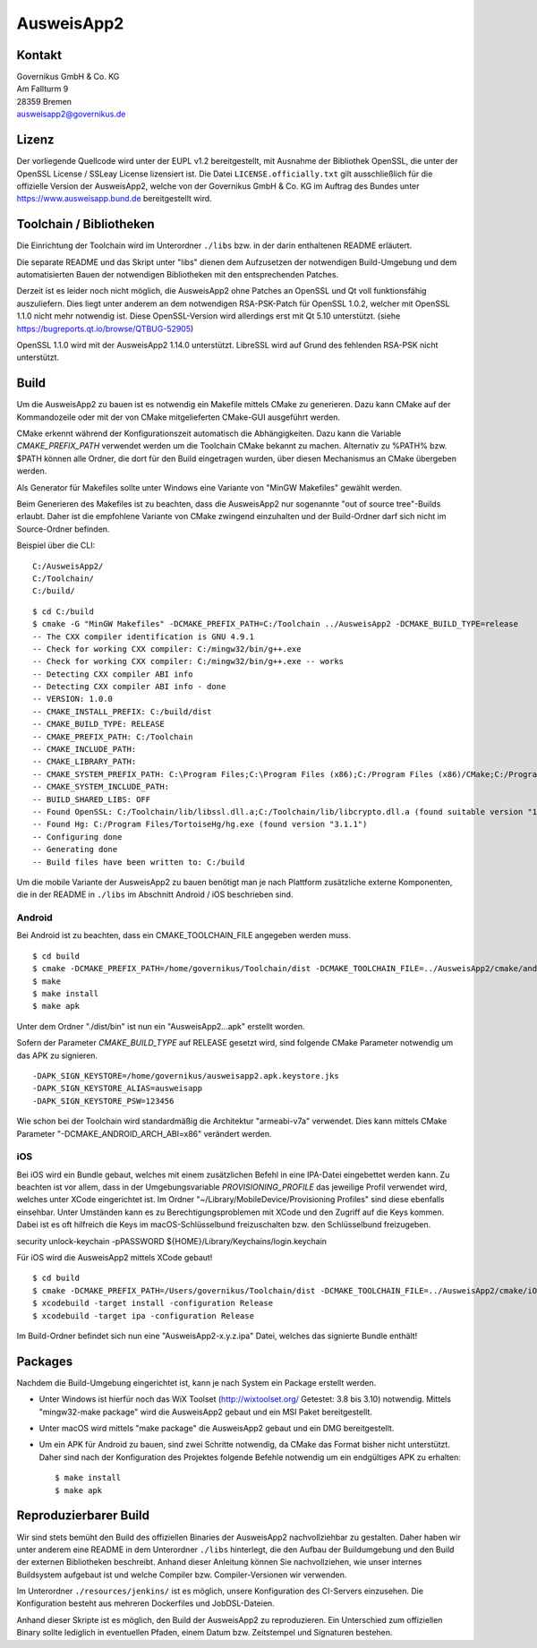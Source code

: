 AusweisApp2
===========

Kontakt
-------
| Governikus GmbH & Co. KG
| Am Fallturm 9
| 28359 Bremen
| ausweisapp2@governikus.de


Lizenz
------
Der vorliegende Quellcode wird unter der EUPL v1.2 bereitgestellt, mit
Ausnahme der Bibliothek OpenSSL, die unter der OpenSSL License / SSLeay License
lizensiert ist. Die Datei ``LICENSE.officially.txt`` gilt ausschließlich für
die offizielle Version der AusweisApp2, welche von der Governikus GmbH & Co. KG
im Auftrag des Bundes unter https://www.ausweisapp.bund.de bereitgestellt wird.


Toolchain / Bibliotheken
------------------------
Die Einrichtung der Toolchain wird im Unterordner ``./libs``
bzw. in der darin enthaltenen README erläutert.

Die separate README und das Skript unter "libs" dienen dem Aufzusetzen
der notwendigen Build-Umgebung und dem automatisierten Bauen der
notwendigen Bibliotheken mit den entsprechenden Patches.

Derzeit ist es leider noch nicht möglich, die AusweisApp2 ohne Patches
an OpenSSL und Qt voll funktionsfähig auszuliefern.
Dies liegt unter anderem an dem notwendigen RSA-PSK-Patch für
OpenSSL 1.0.2, welcher mit OpenSSL 1.1.0 nicht mehr notwendig ist.
Diese OpenSSL-Version wird allerdings erst mit Qt 5.10 unterstützt.
(siehe https://bugreports.qt.io/browse/QTBUG-52905)

OpenSSL 1.1.0 wird mit der AusweisApp2 1.14.0 unterstützt.
LibreSSL wird auf Grund des fehlenden RSA-PSK nicht unterstützt.


Build
-----
Um die AusweisApp2 zu bauen ist es notwendig ein Makefile mittels CMake zu
generieren. Dazu kann CMake auf der Kommandozeile oder mit der von CMake
mitgelieferten CMake-GUI ausgeführt werden.

CMake erkennt während der Konfigurationszeit automatisch die Abhängigkeiten.
Dazu kann die Variable *CMAKE_PREFIX_PATH* verwendet werden um die Toolchain CMake
bekannt zu machen. Alternativ zu %PATH% bzw. $PATH können alle Ordner, die dort
für den Build eingetragen wurden, über diesen Mechanismus an CMake übergeben werden.

Als Generator für Makefiles sollte unter Windows eine Variante von "MinGW Makefiles"
gewählt werden.

Beim Generieren des Makefiles ist zu beachten, dass die AusweisApp2 nur sogenannte
"out of source tree"-Builds erlaubt. Daher ist die empfohlene Variante von CMake
zwingend einzuhalten und der Build-Ordner darf sich nicht im Source-Ordner
befinden.

Beispiel über die CLI:

::

   C:/AusweisApp2/
   C:/Toolchain/
   C:/build/

::

   $ cd C:/build
   $ cmake -G "MinGW Makefiles" -DCMAKE_PREFIX_PATH=C:/Toolchain ../AusweisApp2 -DCMAKE_BUILD_TYPE=release
   -- The CXX compiler identification is GNU 4.9.1
   -- Check for working CXX compiler: C:/mingw32/bin/g++.exe
   -- Check for working CXX compiler: C:/mingw32/bin/g++.exe -- works
   -- Detecting CXX compiler ABI info
   -- Detecting CXX compiler ABI info - done
   -- VERSION: 1.0.0
   -- CMAKE_INSTALL_PREFIX: C:/build/dist
   -- CMAKE_BUILD_TYPE: RELEASE
   -- CMAKE_PREFIX_PATH: C:/Toolchain
   -- CMAKE_INCLUDE_PATH:
   -- CMAKE_LIBRARY_PATH:
   -- CMAKE_SYSTEM_PREFIX_PATH: C:\Program Files;C:\Program Files (x86);C:/Program Files (x86)/CMake;C:/Program Files (x86)/AusweisApp2
   -- CMAKE_SYSTEM_INCLUDE_PATH:
   -- BUILD_SHARED_LIBS: OFF
   -- Found OpenSSL: C:/Toolchain/lib/libssl.dll.a;C:/Toolchain/lib/libcrypto.dll.a (found suitable version "1.0.1i", minimum required is "1.0.1")
   -- Found Hg: C:/Program Files/TortoiseHg/hg.exe (found version "3.1.1")
   -- Configuring done
   -- Generating done
   -- Build files have been written to: C:/build


Um die mobile Variante der AusweisApp2 zu bauen benötigt man je nach Plattform zusätzliche
externe Komponenten, die in der README in ``./libs`` im Abschnitt Android / iOS beschrieben
sind.



Android
^^^^^^^
Bei Android ist zu beachten, dass ein CMAKE_TOOLCHAIN_FILE angegeben werden muss.

::

   $ cd build
   $ cmake -DCMAKE_PREFIX_PATH=/home/governikus/Toolchain/dist -DCMAKE_TOOLCHAIN_FILE=../AusweisApp2/cmake/android.toolchain.cmake ../AusweisApp2
   $ make
   $ make install
   $ make apk

Unter dem Ordner "./dist/bin" ist nun ein "AusweisApp2...apk" erstellt worden.

Sofern der Parameter *CMAKE_BUILD_TYPE* auf RELEASE gesetzt wird, sind folgende CMake
Parameter notwendig um das APK zu signieren.

::

   -DAPK_SIGN_KEYSTORE=/home/governikus/ausweisapp2.apk.keystore.jks
   -DAPK_SIGN_KEYSTORE_ALIAS=ausweisapp
   -DAPK_SIGN_KEYSTORE_PSW=123456

Wie schon bei der Toolchain wird standardmäßig die Architektur "armeabi-v7a" verwendet.
Dies kann mittels CMake Parameter "-DCMAKE_ANDROID_ARCH_ABI=x86" verändert werden.



iOS
^^^
Bei iOS wird ein Bundle gebaut, welches mit einem zusätzlichen Befehl in eine IPA-Datei
eingebettet werden kann. Zu beachten ist vor allem, dass in der Umgebungsvariable
*PROVISIONING_PROFILE* das jeweilige Profil verwendet wird, welches unter XCode
eingerichtet ist. Im Ordner "~/Library/MobileDevice/Provisioning Profiles"
sind diese ebenfalls einsehbar.
Unter Umständen kann es zu Berechtigungsproblemen mit XCode und den Zugriff auf
die Keys kommen. Dabei ist es oft hilfreich die Keys im macOS-Schlüsselbund
freizuschalten bzw. den Schlüsselbund freizugeben.

security unlock-keychain -pPASSWORD ${HOME}/Library/Keychains/login.keychain

Für iOS wird die AusweisApp2 mittels XCode gebaut!

::

   $ cd build
   $ cmake -DCMAKE_PREFIX_PATH=/Users/governikus/Toolchain/dist -DCMAKE_TOOLCHAIN_FILE=../AusweisApp2/cmake/iOS.toolchain.cmake -DCMAKE_BUILD_TYPE=release ../AusweisApp2 -GXcode
   $ xcodebuild -target install -configuration Release
   $ xcodebuild -target ipa -configuration Release


Im Build-Ordner befindet sich nun eine "AusweisApp2-x.y.z.ipa" Datei, welches das
signierte Bundle enthält!



Packages
--------
Nachdem die Build-Umgebung eingerichtet ist, kann je nach System ein Package erstellt werden.

- Unter Windows ist hierfür noch das WiX Toolset (http://wixtoolset.org/ Getestet: 3.8 bis 3.10)
  notwendig.
  Mittels "mingw32-make package" wird die AusweisApp2 gebaut und ein MSI Paket bereitgestellt.

- Unter macOS wird mittels "make package" die AusweisApp2 gebaut und ein DMG bereitgestellt.

- Um ein APK für Android zu bauen, sind zwei Schritte notwendig, da CMake das Format bisher
  nicht unterstützt. Daher sind nach der Konfiguration des Projektes folgende Befehle notwendig
  um ein endgültiges APK zu erhalten:

  ::

     $ make install
     $ make apk



Reproduzierbarer Build
----------------------
Wir sind stets bemüht den Build des offiziellen Binaries der AusweisApp2 nachvollziehbar zu gestalten.
Daher haben wir unter anderem eine README in dem Unterordner ``./libs`` hinterlegt, die den Aufbau
der Buildumgebung und den Build der externen Bibliotheken beschreibt.
Anhand dieser Anleitung können Sie nachvollziehen, wie unser internes Buildsystem aufgebaut ist und
welche Compiler bzw. Compiler-Versionen wir verwenden.

Im Unterordner ``./resources/jenkins/`` ist es möglich, unsere Konfiguration des CI-Servers einzusehen.
Die Konfiguration besteht aus mehreren Dockerfiles und JobDSL-Dateien.

Anhand dieser Skripte ist es möglich, den Build der AusweisApp2 zu reproduzieren.
Ein Unterschied zum offiziellen Binary sollte lediglich in eventuellen Pfaden,
einem Datum bzw. Zeitstempel und Signaturen bestehen.

.. seealso::
  https://reproducible-builds.org/
